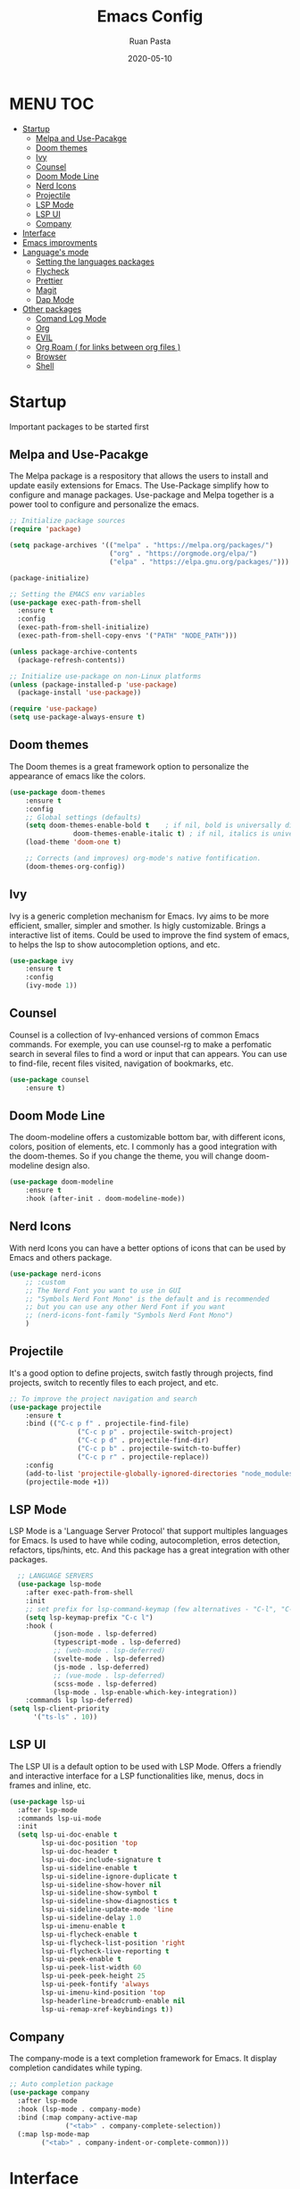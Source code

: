 #+title: Emacs Config
#+author: Ruan Pasta
#+date: 2020-05-10

* MENU :TOC:
- [[#startup][Startup]]
  - [[#melpa-and-use-pacakge][Melpa and Use-Pacakge]]
  - [[#doom-themes][Doom themes]]
  - [[#ivy][Ivy]]
  - [[#counsel][Counsel]]
  - [[#doom-mode-line][Doom Mode Line]]
  - [[#nerd-icons][Nerd Icons]]
  - [[#projectile][Projectile]]
  - [[#lsp-mode][LSP Mode]]
  - [[#lsp-ui][LSP UI]]
  - [[#company][Company]]
- [[#iimageAttributesnterface][Interface]]
- [[#emacs-improvments][Emacs improvments]]
- [[#languages-mode][Language's mode]]
  - [[#setting-the-languages-packages][Setting the languages packages]]
  - [[#flycheck][Flycheck]]
  - [[#prettier][Prettier]]
  - [[#magit][Magit]]
  - [[#dap-mode][Dap Mode]]
- [[#other-packages][Other packages]]
  - [[#comand-log-mode][Comand Log Mode]]
  - [[#org][Org]]
  - [[#evil][EVIL]]
  - [[#org-roam--for-links-between-org-files-][Org Roam ( for links between org files )]]
  - [[#browser][Browser]]
  - [[#shell][Shell]]

* Startup
Important packages to be started first

** Melpa and Use-Pacakge

The Melpa package is a respository that allows the users to install and update easily extensions for Emacs.
The Use-Package simplify how to configure and manage packages.
Use-package and Melpa together is a power tool to configure and personalize the emacs.

#+begin_src emacs-lisp
    ;; Initialize package sources
    (require 'package)

    (setq package-archives '(("melpa" . "https://melpa.org/packages/")
                             ("org" . "https://orgmode.org/elpa/")
                             ("elpa" . "https://elpa.gnu.org/packages/")))

    (package-initialize)

    ;; Setting the EMACS env variables
    (use-package exec-path-from-shell
      :ensure t
      :config
      (exec-path-from-shell-initialize)
      (exec-path-from-shell-copy-envs '("PATH" "NODE_PATH")))

    (unless package-archive-contents
      (package-refresh-contents))

    ;; Initialize use-package on non-Linux platforms
    (unless (package-installed-p 'use-package)
      (package-install 'use-package))

    (require 'use-package)
    (setq use-package-always-ensure t)
#+end_src


** Doom themes

The Doom themes is a great framework option to personalize the appearance of emacs like the colors.

#+begin_src emacs-lisp
	(use-package doom-themes
		:ensure t
		:config
		;; Global settings (defaults)
		(setq doom-themes-enable-bold t    ; if nil, bold is universally disabled
					doom-themes-enable-italic t) ; if nil, italics is universally disabled
		(load-theme 'doom-one t)

		;; Corrects (and improves) org-mode's native fontification.
		(doom-themes-org-config))
#+end_src

** Ivy

Ivy is a generic completion mechanism for Emacs. Ivy aims to be more efficient, smaller, simpler and smother. Is higly customizable.
Brings a interactive list of items. Could be used to improve the find system of emacs, to helps the lsp to show autocompletion options, and etc.

#+begin_src emacs-lisp
	(use-package ivy
		:ensure t
		:config
		(ivy-mode 1))
#+end_src

** Counsel

Counsel is a collection of Ivy-enhanced versions of common Emacs commands.
For exemple, you can use counsel-rg to make a perfomatic search in several files to find a word or input that can appears.
You can use to find-file, recent files visited, navigation of bookmarks, etc.

#+begin_src emacs-lisp
	(use-package counsel
		:ensure t)
#+end_src


** Doom Mode Line

The doom-modeline offers a customizable bottom bar, with different icons, colors, position of elements, etc.
I commonly has a good integration with the doom-themes. So if you change the theme, you will change doom-modeline design also.

#+begin_src emacs-lisp
	(use-package doom-modeline
		:ensure t
		:hook (after-init . doom-modeline-mode))
#+end_src

** Nerd Icons

With nerd Icons you can have a better options of icons that can be used by Emacs and others package. 

#+begin_src emacs-lisp
	(use-package nerd-icons
		;; :custom
		;; The Nerd Font you want to use in GUI
		;; "Symbols Nerd Font Mono" is the default and is recommended
		;; but you can use any other Nerd Font if you want
		;; (nerd-icons-font-family "Symbols Nerd Font Mono")
		)
#+end_src

** Projectile

It's a good option to define projects, switch fastly through projects, find projects,
switch to recently files to each project, and etc. 

#+begin_src emacs-lisp
	;; To improve the project navigation and search
	(use-package projectile
		:ensure t
		:bind (("C-c p f" . projectile-find-file)
					 ("C-c p p" . projectile-switch-project)
					 ("C-c p d" . projectile-find-dir)
					 ("C-c p b" . projectile-switch-to-buffer)
					 ("C-c p r" . projectile-replace))
		:config
		(add-to-list 'projectile-globally-ignored-directories "node_modules")
		(projectile-mode +1))
#+end_src


** LSP Mode

LSP Mode is a 'Language Server Protocol' that support multiples languages for Emacs.
Is used to have while coding, autocompletion, erros detection, refactors, tips/hints, etc.
And this package has a great integration with other packages.

#+begin_src emacs-lisp
    ;; LANGUAGE SERVERS
    (use-package lsp-mode
      :after exec-path-from-shell
      :init
      ;; set prefix for lsp-command-keymap (few alternatives - "C-l", "C-c l")
      (setq lsp-keymap-prefix "C-c l")
      :hook (
             (json-mode . lsp-deferred)
             (typescript-mode . lsp-deferred)
             ;; (web-mode . lsp-deferred)
             (svelte-mode . lsp-deferred)
             (js-mode . lsp-deferred)
             ;; (vue-mode . lsp-deferred)
             (scss-mode . lsp-deferred)
             (lsp-mode . lsp-enable-which-key-integration))
      :commands lsp lsp-deferred)
  (setq lsp-client-priority
        '("ts-ls" . 10))
#+end_src

** LSP UI

The LSP UI is a default option to be used with LSP Mode.
Offers a friendly and interactive interface for a LSP functionalities like,
menus, docs in frames and inline, etc.

#+begin_src emacs-lisp
(use-package lsp-ui
  :after lsp-mode
  :commands lsp-ui-mode
  :init
  (setq lsp-ui-doc-enable t
        lsp-ui-doc-position 'top
        lsp-ui-doc-header t
        lsp-ui-doc-include-signature t
        lsp-ui-sideline-enable t
        lsp-ui-sideline-ignore-duplicate t
        lsp-ui-sideline-show-hover nil
        lsp-ui-sideline-show-symbol t
        lsp-ui-sideline-show-diagnostics t
        lsp-ui-sideline-update-mode 'line
        lsp-ui-sideline-delay 1.0
        lsp-ui-imenu-enable t
        lsp-ui-flycheck-enable t
        lsp-ui-flycheck-list-position 'right
        lsp-ui-flycheck-live-reporting t
        lsp-ui-peek-enable t
        lsp-ui-peek-list-width 60
        lsp-ui-peek-peek-height 25
        lsp-ui-peek-fontify 'always
        lsp-ui-imenu-kind-position 'top
        lsp-headerline-breadcrumb-enable nil
        lsp-ui-remap-xref-keybindings t))
#+end_src

** Company

The company-mode is a text completion framework for Emacs. It display completion candidates while typing.

#+begin_src emacs-lisp
  ;; Auto completion package
  (use-package company
    :after lsp-mode
    :hook (lsp-mode . company-mode)
    :bind (:map company-active-map
                ("<tab>" . company-complete-selection))
    (:map lsp-mode-map
          ("<tab>" . company-indent-or-complete-common)))
#+end_src

* Interface
Visual interface configs

#+begin_src emacs-lisp
  ;; Show the line numbers
  (global-display-line-numbers-mode)

  ;; Break lines in emacs to dosen't have vertical scroll
  (global-visual-line-mode 1)

  ;; Show the line numbers relative to current line
  (setq-default display-line-numbers-type 'relative)

  ;; Removing the menu from toolbar
  (menu-bar-mode -1)
  (tool-bar-mode -1)

  ;; Removing the inicial emacs screen
  (setq inhibit-startup-screen t)

  ;; Removing the side scroll bar
  (scroll-bar-mode -1)

  ;; Defining the default font family
  (set-face-attribute 'default nil :font "JetBrainsMono Nerd Font")

  ;; Increasing the font size
  (set-face-attribute 'default nil :height 140)

  ;; Deflaut tab size
  (setq-default tab-width 2)

  ;; Set frame transparency
  (set-frame-parameter (selected-frame) 'alpha '(90 . 90))
  (add-to-list 'default-frame-alist '(alpha . (90 . 90)))
  (set-frame-parameter (selected-frame) 'fullscreen 'maximized)
  (add-to-list 'default-frame-alist '(fullscreen . maximized))

  ;; Add the option to collapse function, objects etc ( C-c @ C-h )
  (add-hook 'prog-mode-hook #'hs-minor-mode)

#+end_src

#+RESULTS:
: 2

* Emacs improvments

Here we have an important package, the WhichKey.
This package show a tooltips about the possible next key to call a function in emacs.
Improve how we use and remember the shortcuts.

#+begin_src emacs-lisp
	;; Define the directory to store the temp files
	(setq auto-save-file-name-transforms
				`((".*" ,(concat user-emacs-directory "auto-save/") t)))

	;; Create a directory if it not existis
	(unless (file-exists-p (concat user-emacs-directory "auto-save/"))
		(make-directory (concat user-emacs-directory "auto-save/")))

	;; Show shortcut suggestions when typing a command (a shortcut)
	(use-package which-key
		:config
		(which-key-mode))

	;; Using charset UTF-8
	(prefer-coding-system 'utf-8)
#+end_src

* Language's mode

** Setting the languages packages

This section is used to configure the languages that you want to work in emacs.
Remember to check the emacs-lsp.github.io to see how to install each language.
Sometimes is necessary to install the specific language server in your system.

#+begin_src emacs-lisp

  ;; For TypeScript/JavaScript/React/Node.js
  (use-package typescript-mode
    :ensure t
    :mode "\\.ts\\'"
    :hook (typescript-mode . lsp-deferred))
  (setq typescript-indent-level 2)

  ;; For JSON
  (use-package json-mode
    :ensure t
    :mode "\\.json\\'"
    :hook (json-mode . lsp-deferred))

  ;; For Vue.js
  (use-package vue-mode
    :ensure t
    :mode "\\.vue\\'"
    :hook (vue-mode . lsp-deferred))

  ;; For Svelte
  (use-package svelte-mode
    :ensure t
    :mode "\\.svelte\\'"
    :hook (svelte-mode . lsp-deferred))

  ;; For HTML/CSS
  (use-package web-mode
    :ensure t
    :mode (("\\.html?\\'" . web-mode)
           ("\\.css\\'" . web-mode)
           ("\\.tsx\\'" . web-mode)
           ("\\.jsx\\'" . web-mode))
    :hook (web-mode . lsp-deferred))

  (use-package scss-mode
    :ensure t)
#+end_src

** Flycheck

Flycheck is a powerful tool to show error message tooltips, fringe indicators,
erros/warnings underline, erros/warnings in mode line (the bottom bar).

#+begin_src emacs-lisp
	;; Instalar o pacote flycheck
	(use-package flycheck
		:ensure t
		:config
		;; Ativar o flycheck globalmente
		(global-flycheck-mode))
#+end_src

** Prettier

Is a package to pretty your code following the patterns defineds in prettier to your project.

#+begin_src emacs-lisp
	(use-package prettier
		:ensure t
		:hook ((js2-mode . prettier-mode)
					 (web-mode . prettier-mode)
					 (typescript-mode . prettier-mode)
					 (json-mode . prettier-mode)
					 (scss-mode . prettier-mode)))
#+end_src

** TODO Magit

# Finalize the documentation a magit instalation

#+begin_src emacs-lisp
	(use-package magit
		:ensure t)
#+end_src

#+RESULTS:

** Dap Mode

Is a package used to debbug your code in Emacs.

#+begin_src emacs-lisp
	;; optionally if you want to use debugger
	(use-package dap-mode
		:after lsp-mode
		:commands dap-debug)
#+end_src


* Other packages

** Comand Log Mode

With this package we can se in other buffer which shortcuts and what we are typing.
It's a great option for an apresentation about emacs.

#+begin_src emacs-lisp
	(use-package command-log-mode)
#+end_src

** Org

#+begin_src emacs-lisp
			(use-package org
				:ensure t
				:custom
				(org-confirm-babel-evaluate nil)
				(org-startup-indented t)
				(org-ellipsis " ▾"))

			(use-package org-bullets
				:ensure t
				:after org
				:hook (org-mode . org-bullets-mode)
				:custom
				(org-bullets-bullet-list '("◉" "○" "●" "○" "●" "○" "●")))

			(org-babel-do-load-languages
			 'org-babel-load-languages
			 '((js . t)))

			(use-package toc-org
				:ensure t
				:config
				(toc-org-mode 1))
#+end_src

#+RESULTS:

** EVIL

The Evil package give us a power of text editing with VIM inside the emacs.

	#+begin_src emacs-lisp
    ;; Comented because a will try just with emacs comands
     (use-package evil
       :ensure t
       :config
       (evil-mode 1))

    ;; This command blocks when typing
    ;; (evil-define-key 'insert global-map "jk" 'evil-normal-state)
	#+end_src

	#+RESULTS:

** TODO Org Roam ( for links between org files )

** TODO Browser

** TODO Shell

** TODO Hydra 
To help/eliminate repetitive commands in emacs. Check if the package is hydra. 

** Ivy Postfram
To open the comands in the middle of the window or other local, like M-x command or any other.
That a good option to check if it's better than the bottom default mode.
https://github.com/tumashu/ivy-posframe
